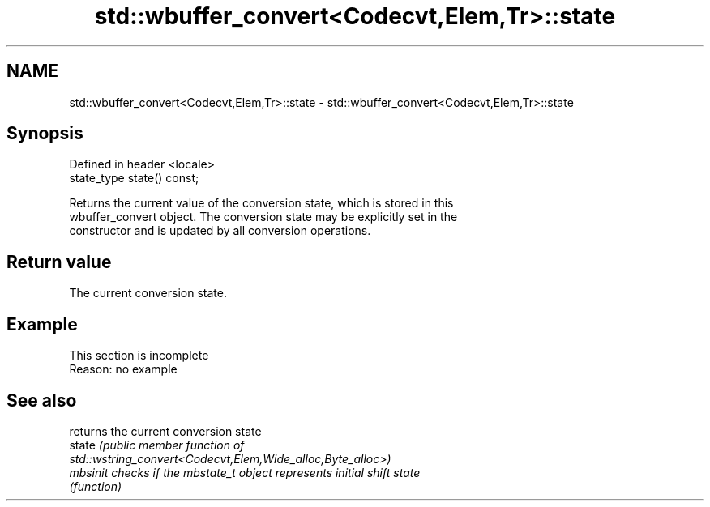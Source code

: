 .TH std::wbuffer_convert<Codecvt,Elem,Tr>::state 3 "2019.08.27" "http://cppreference.com" "C++ Standard Libary"
.SH NAME
std::wbuffer_convert<Codecvt,Elem,Tr>::state \- std::wbuffer_convert<Codecvt,Elem,Tr>::state

.SH Synopsis
   Defined in header <locale>
   state_type state() const;

   Returns the current value of the conversion state, which is stored in this
   wbuffer_convert object. The conversion state may be explicitly set in the
   constructor and is updated by all conversion operations.

.SH Return value

   The current conversion state.

.SH Example

    This section is incomplete
    Reason: no example

.SH See also

           returns the current conversion state
   state   \fI\fI(public member\fP function of\fP
           std::wstring_convert<Codecvt,Elem,Wide_alloc,Byte_alloc>)
   mbsinit checks if the mbstate_t object represents initial shift state
           \fI(function)\fP
